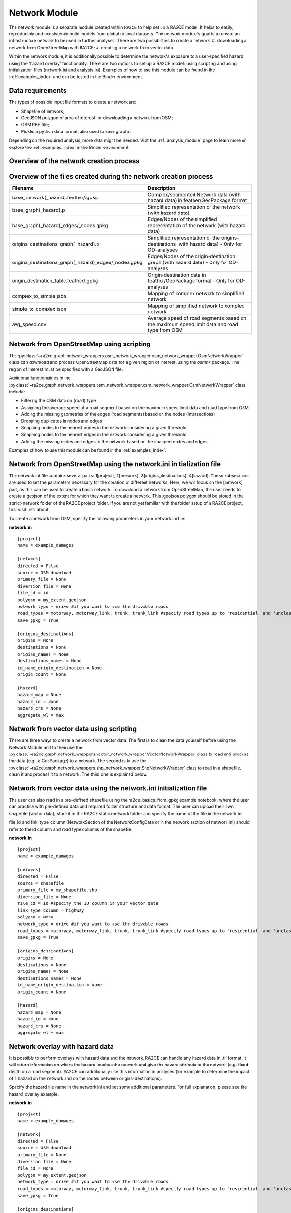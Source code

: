 .. _network_module:

Network Module
==============

The network module is a separate module created within ``RA2CE`` to help set up a RA2CE model.
It helps to easily, reproducibly and consistently build models from global to local datasets.
The network module's goal is to create an infrastructure network to be used in further analyses.
There are two possibilities to create a network:
#. downloading a network from OpenStreetMap with RA2CE;
#. creating a network from vector data.

Within the network module, it is additionally possible to determine the network's exposure to a user-specified hazard using the 'hazard overlay' functionality.
There are two options to set up a RA2CE model: using scripting and using initialization files (network.ini and analysis.ini).
Examples of how to use this module can be found in the :ref:`examples_index` and can be tested in the Binder environment. 

Data requirements
-----------------
The types of possible input file formats to create a network are:

- Shapefile of network;
- GeoJSON polygon of area of interest for downloading a network from OSM;
- OSM PBF file;
- Pickle: a python data format, also used to save graphs.

Depending on the required analysis, more data might be needed.
Visit the :ref:`analysis_module` page to learn more or explore the :ref:`examples_index` in the Binder environment.

Overview of the network creation process
----------------------------------------

.. image:: ../_resources/network_overview.drawio.png

Overview of the files created during the network creation process
-----------------------------------------------------------------

+-------------------------------------------------------+---------------------------------------------------------------------------------------------------+
| Filename                                              | Description                                                                                       |
+=======================================================+===================================================================================================+
| base_network(_hazard).feather/.gpkg                   | Complex/segmented Network data (with hazard data) in feather/GeoPackage format                    |
+-------------------------------------------------------+---------------------------------------------------------------------------------------------------+
| base_graph(_hazard).p                                 | Simplified representation of the network (with hazard data)                                       |
+-------------------------------------------------------+---------------------------------------------------------------------------------------------------+
| base_graph(_hazard)_edges/_nodes.gpkg                 | Edges/Nodes of the simplified representation of the network (with hazard data)                    |
+-------------------------------------------------------+---------------------------------------------------------------------------------------------------+
| origins_destinations_graph(_hazard).p                 | Simplified representation of the origins-destinations (with hazard data) - Only for OD-analyses   |
+-------------------------------------------------------+---------------------------------------------------------------------------------------------------+
| origins_destinations_graph(_hazard)_edges/_nodes.gpkg | Edges/Nodes of the origin-destination graph (with hazard data) - Only for OD-analyses             |
+-------------------------------------------------------+---------------------------------------------------------------------------------------------------+
| origin_destination_table.feather/.gpkg                | Origin-destination data in feather/GeoPackage format - Only for OD-analyses                       |
+-------------------------------------------------------+---------------------------------------------------------------------------------------------------+
| complex_to_simple.json                                | Mapping of complex network to simplified network                                                  |
+-------------------------------------------------------+---------------------------------------------------------------------------------------------------+
| simple_to_complex.json                                | Mapping of simplified network to complex network                                                  |
+-------------------------------------------------------+---------------------------------------------------------------------------------------------------+
| avg_speed.csv                                         | Average speed of road segments based on the maximum speed limit data and road type from OSM       |
+-------------------------------------------------------+---------------------------------------------------------------------------------------------------+

Network from OpenStreetMap using scripting
------------------------------------------

The :py:class:`~ra2ce.graph.network_wrappers.osm_network_wrapper.osm_network_wrapper.OsmNetworkWrapper` 
class can download and process OpenStreetMap data for a given region of interest, using the `osmnx` 
package. The region of interest must be specified with a GeoJSON file.

Additional functionalities in the :py:class:`~ra2ce.graph.network_wrappers.osm_network_wrapper.osm_network_wrapper.OsmNetworkWrapper` 
class include:

- Filtering the OSM data on (road) type
- Assigning the average speed of a road segment based on the maximum speed limit data and road type from OSM
- Adding the missing geometries of the edges (road segments) based on the nodes (intersections)
- Dropping duplicates in nodes and edges
- Snapping nodes to the nearest nodes in the network considering a given threshold
- Snapping nodes to the nearest edges in the network considering a given threshold
- Adding the missing nodes and edges to the network based on the snapped nodes and edges

Examples of how to use this module can be found in the :ref:`examples_index`.

Network from OpenStreetMap using the network.ini initialization file
--------------------------------------------------------------------
The network.ini file contains several parts: 1[project], 2[network], 3[origins_destinations], 4[hazard].
These subsections are used to set the parameters necessary for the creation of different networks.
Here, we will focus on the [network] part, as this can be used to create a basic network. 
To download a network from OpenStreetMap, the user needs to create a geojson of the extent for which they want to create a network.
This .geojson polygon should be stored in the static>network folder of the RA2CE project folder.
If you are not yet familiar with the folder setup of a RA2CE project, first visit :ref:`about`.

To create a network from OSM, specify the following parameters in your network.ini file:

**network.ini**
::

    [project]
    name = example_damages

    [network]
    directed = False
    source = OSM download
    primary_file = None
    diversion_file = None
    file_id = id
    polygon = my_extent.geojson
    network_type = drive #if you want to use the drivable roads
    road_types = motorway, motorway_link, trunk, trunk_link #specify road types up to 'residential' and 'unclassified', visit OSM to learn more.
    save_gpkg = True

    [origins_destinations]
    origins = None
    destinations = None
    origins_names = None
    destinations_names = None
    id_name_origin_destination = None
    origin_count = None

    [hazard]
    hazard_map = None
    hazard_id = None
    hazard_crs = None
    aggregate_wl = max

Network from vector data using scripting
----------------------------------------

There are three ways to create a network from vector data.
The first is to clean the data yourself before using the Network Module and to then use the :py:class:`~ra2ce.graph.network_wrappers.vector_network_wrapper.VectorNetworkWrapper` class to read and process the data (e.g., a GeoPackage) to a network.
The second is to use the :py:class:`~ra2ce.graph.network_wrappers.shp_network_wrapper.ShpNetworkWrapper` class to read in a shapefile, clean it and process it to a network.
The third one is explained below.

Network from vector data using the network.ini initialization file
------------------------------------------------------------------
The user can also read in a pre-defined shapefile using the ra2ce_basics_from_gpkg example notebook, where the user can practice with pre-defined data and required folder structure and data format.
The user can upload their own shapefile (vector data), store it in the RA2CE static>network folder and specify the name of the file in the network.ini.

file_id and link_type_column (NetworkSection of the NetworkConfigData or in the network section of network.ini) should refer to the id column and road type columns of the shapefile.

**network.ini**
::

    [project]
    name = example_damages

    [network]
    directed = False
    source = shapefile
    primary_file = my_shapefile.shp
    diversion_file = None
    file_id = id #specify the ID column in your vector data
    link_type_column = highway
    polygon = None
    network_type = drive #if you want to use the drivable roads
    road_types = motorway, motorway_link, trunk, trunk_link #specify road types up to 'residential' and 'unclassified', visit OSM to learn more.
    save_gpkg = True

    [origins_destinations]
    origins = None
    destinations = None
    origins_names = None
    destinations_names = None
    id_name_origin_destination = None
    origin_count = None

    [hazard]
    hazard_map = None
    hazard_id = None
    hazard_crs = None
    aggregate_wl = max

Network overlay with hazard data
--------------------------------

It is possible to perform overlays with hazard data and the network.
RA2CE can handle any hazard data in .tif format.
It will return information on where the hazard touches the network and give the hazard attribute to the network (e.g. flood depth on a road segment).
RA2CE can additionally use this information in analyses (for example to determine the impact of a hazard on the network and on the routes between origins-destinations).

Specify the hazard file name in the network.ini and set some additional parameters. For full explanation, please see the hazard_overlay example. 

**network.ini**
::

    [project]
    name = example_damages

    [network]
    directed = False
    source = OSM download
    primary_file = None
    diversion_file = None
    file_id = None
    polygon = my_extent.geojson
    network_type = drive #if you want to use the drivable roads
    road_types = motorway, motorway_link, trunk, trunk_link #specify road types up to 'residential' and 'unclassified', visit OSM to learn more.
    save_gpkg = True

    [origins_destinations]
    origins = None
    destinations = None
    origins_names = None
    destinations_names = None
    id_name_origin_destination = None
    origin_count = None

    [hazard]
    hazard_map = my_hazard.tif
    hazard_id = None
    hazard_crs = EPSG:4326 #choose your CRS and specify the correct code
    aggregate_wl = max

Possible parameters network.ini
-------------------------------

Note: the origin-destination parameters are explained in the :ref:`analysis_module`. 

::

    [network]
    directed = False                            # True / False 
    source = OSM download                       # OSM PBF / OSM download / shapefile / pickle
    primary_file = None                         # <name + file extension or full path of file> to be used for the shapefile option
    diversion_file = None                       # <name + file extension or full path of file> can be used to delineate alternative routing options
    file_id = None                              # <field name of the ID attribute in the shapefile for network creating with a shapefile>
    polygon = map.geojson                       # <name + file extension of the geojson polygon file in the static/network folder> to be used in osm download
    network_type = drive                        # drive / walk / bike / drive_service / all 
    road_types = motorway,motorway_link,trunk,trunk_link,primary, primary_link,secondary,secondary_link,tertiary,tertiary_link #OSM road types to be downloaded
    save_gpkg = True                            # True / False
    
    [origins_destinations]
    origins = None                              # <file name of the origins file> / None
    destinations = None                         # <file name of the destinations file> / None
    origins_names = None                        # <origin name that will be saved in the output (e.g. A)> / None
    destinations_names = None                   # <destination name that will be saved in the output (e.g. B)> / None
    id_name_origin_destination = None           # <column name of origins/destinations data ID> / None
    origin_count = None                         # <column name that holds the count in the origin (e.g. population count or freight count)> / None
    origin_out_fraction = None                  # fraction of things/people going out of the origin to the destination
    
    [hazard]
    hazard_map = None                           # <name(s) of hazard maps in the static/hazard folder> / None
    hazard_id = None                            # <field name> / None
    hazard_field_name = None                    # <field name> / None
    aggregate_wl = max                          # max / min / mean
    hazard_crs = None                           # EPSG code / projection that can be read by pyproj / None
    overlay_segmented_graph = True              # True / False

Network simplification
----------------------

By simplification it is meant to merge links from intersection to intersection.

By default, a simplified graph will be generated and exported. It is possible to exclude links with certain attributes from being merged to other links that have different values for the attributes of interest.

For instance, there might be a case in which we would like to merge links that are not bridges together and merge bridges together. This can be the case for tunnels or any other link type.

To allow such simplification, attributes_to_exclude_in_simplification parameter should be passed (as a list of strings) in the NetworkSection of the NetworkConfigData. Alternatively attributes_to_exclude_in_simplification should be passed (e.g., attributes_to_exclude_in_simplification = bridge, tunnel) in the network.ini file, section network.
